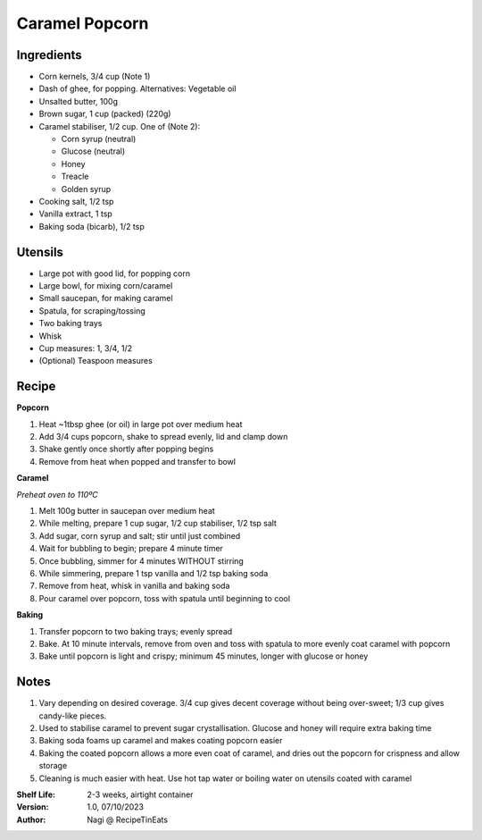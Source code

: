 ===============
Caramel Popcorn
===============

Ingredients
-----------

- Corn kernels, 3/4 cup (Note 1)
- Dash of ghee, for popping. Alternatives: Vegetable oil
- Unsalted butter, 100g
- Brown sugar, 1 cup (packed) (220g)
- Caramel stabiliser, 1/2 cup. One of (Note 2):

  - Corn syrup (neutral)
  - Glucose (neutral)
  - Honey
  - Treacle
  - Golden syrup

- Cooking salt, 1/2 tsp
- Vanilla extract, 1 tsp
- Baking soda (bicarb), 1/2 tsp

Utensils
--------

- Large pot with good lid, for popping corn
- Large bowl, for mixing corn/caramel
- Small saucepan, for making caramel
- Spatula, for scraping/tossing
- Two baking trays
- Whisk
- Cup measures: 1, 3/4, 1/2
- (Optional) Teaspoon measures

Recipe
------

**Popcorn**

1. Heat ~1tbsp ghee (or oil) in large pot over medium heat
#. Add 3/4 cups popcorn, shake to spread evenly, lid and clamp down
#. Shake gently once shortly after popping begins
#. Remove from heat when popped and transfer to bowl

**Caramel**

*Preheat oven to 110ºC*

1. Melt 100g butter in saucepan over medium heat
#. While melting, prepare 1 cup sugar, 1/2 cup stabiliser, 1/2 tsp salt
#. Add sugar, corn syrup and salt; stir until just combined
#. Wait for bubbling to begin; prepare 4 minute timer
#. Once bubbling, simmer for 4 minutes WITHOUT stirring
#. While simmering, prepare 1 tsp vanilla and 1/2 tsp baking soda
#. Remove from heat, whisk in vanilla and baking soda
#. Pour caramel over popcorn, toss with spatula until beginning to cool

**Baking**

1. Transfer popcorn to two baking trays; evenly spread
2. Bake. At 10 minute intervals, remove from oven and toss with spatula to
   more evenly coat caramel with popcorn
3. Bake until popcorn is light and crispy; minimum 45 minutes, longer with glucose
   or honey

Notes
-----

1. Vary depending on desired coverage. 3/4 cup gives decent coverage without
   being over-sweet; 1/3 cup gives candy-like pieces.
2. Used to stabilise caramel to prevent sugar crystallisation. Glucose and honey
   will require extra baking time
3. Baking soda foams up caramel and makes coating popcorn easier
4. Baking the coated popcorn allows a more even coat of caramel, and dries
   out the popcorn for crispness and allow storage
5. Cleaning is much easier with heat. Use hot tap water or boiling water on
   utensils coated with caramel

:Shelf Life: 2-3 weeks, airtight container
:Version: 1.0, 07/10/2023
:Author: Nagi @ RecipeTinEats
